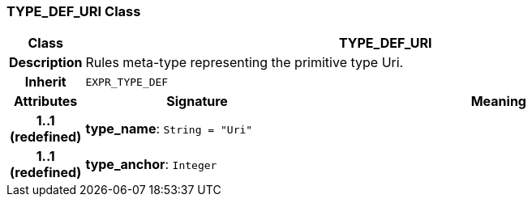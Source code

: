 === TYPE_DEF_URI Class

[cols="^1,3,5"]
|===
h|*Class*
2+^h|*TYPE_DEF_URI*

h|*Description*
2+a|Rules meta-type representing the primitive type Uri.

h|*Inherit*
2+|`EXPR_TYPE_DEF`

h|*Attributes*
^h|*Signature*
^h|*Meaning*

h|*1..1 +
(redefined)*
|*type_name*: `String{nbsp}={nbsp}"Uri"`
a|

h|*1..1 +
(redefined)*
|*type_anchor*: `Integer`
a|
|===
